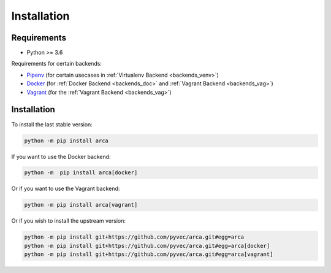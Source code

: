 Installation
============

Requirements
------------

.. remember to update README when updating this

* Python >= 3.6

Requirements for certain backends:

* `Pipenv <https://docs.pipenv.org/>`_ (for certain usecases in :ref:`Virtualenv Backend <backends_venv>`)
* `Docker <https://www.docker.com/>`_ (for :ref:`Docker Backend <backends_doc>` and :ref:`Vagrant Backend <backends_vag>`)
* `Vagrant <https://www.vagrantup.com/>`_ (for the :ref:`Vagrant Backend <backends_vag>`)

Installation
------------

.. remember to update README when updating this

To install the last stable version:

.. code-block:: bash

  python -m pip install arca

If you want to use the Docker backend:

.. code-block:: bash

  python -m  pip install arca[docker]

Or if you want to use the Vagrant backend:

.. code-block:: bash

  python -m pip install arca[vagrant]

Or if you wish to install the upstream version:

.. code-block:: bash

  python -m pip install git+https://github.com/pyvec/arca.git#egg=arca
  python -m pip install git+https://github.com/pyvec/arca.git#egg=arca[docker]
  python -m pip install git+https://github.com/pyvec/arca.git#egg=arca[vagrant]
